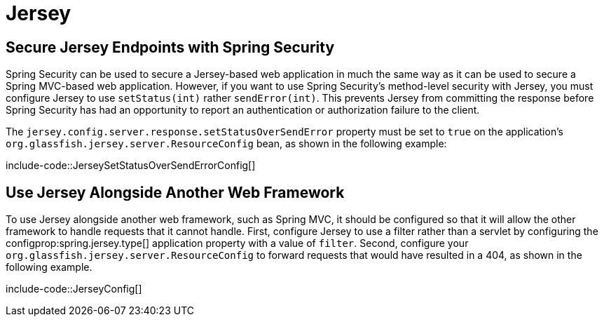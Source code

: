 [[howto.jersey]]
= Jersey



[[howto.jersey.spring-security]]
== Secure Jersey Endpoints with Spring Security

Spring Security can be used to secure a Jersey-based web application in much the same way as it can be used to secure a Spring MVC-based web application.
However, if you want to use Spring Security's method-level security with Jersey, you must configure Jersey to use `setStatus(int)` rather `sendError(int)`.
This prevents Jersey from committing the response before Spring Security has had an opportunity to report an authentication or authorization failure to the client.

The `jersey.config.server.response.setStatusOverSendError` property must be set to `true` on the application's `org.glassfish.jersey.server.ResourceConfig` bean, as shown in the following example:

include-code::JerseySetStatusOverSendErrorConfig[]



[[howto.jersey.alongside-another-web-framework]]
== Use Jersey Alongside Another Web Framework

To use Jersey alongside another web framework, such as Spring MVC, it should be configured so that it will allow the other framework to handle requests that it cannot handle.
First, configure Jersey to use a filter rather than a servlet by configuring the configprop:spring.jersey.type[] application property with a value of `filter`.
Second, configure your `org.glassfish.jersey.server.ResourceConfig` to forward requests that would have resulted in a 404, as shown in the following example.

include-code::JerseyConfig[]
